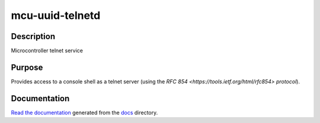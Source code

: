 mcu-uuid-telnetd |Build Status|
===============================

Description
-----------

Microcontroller telnet service

Purpose
-------

Provides access to a console shell as a telnet server (using the
`RFC 854 <https://tools.ietf.org/html/rfc854> protocol`).

Documentation
-------------

`Read the documentation <https://mcu-uuid-telnetd.readthedocs.io/>`_
generated from the docs_ directory.

.. _docs: docs/

.. |Build Status| image:: https://travis-ci.org/nomis/mcu-uuid-telnetd.svg?branch=master
   :target: https://travis-ci.org/nomis/mcu-uuid-telnetd
